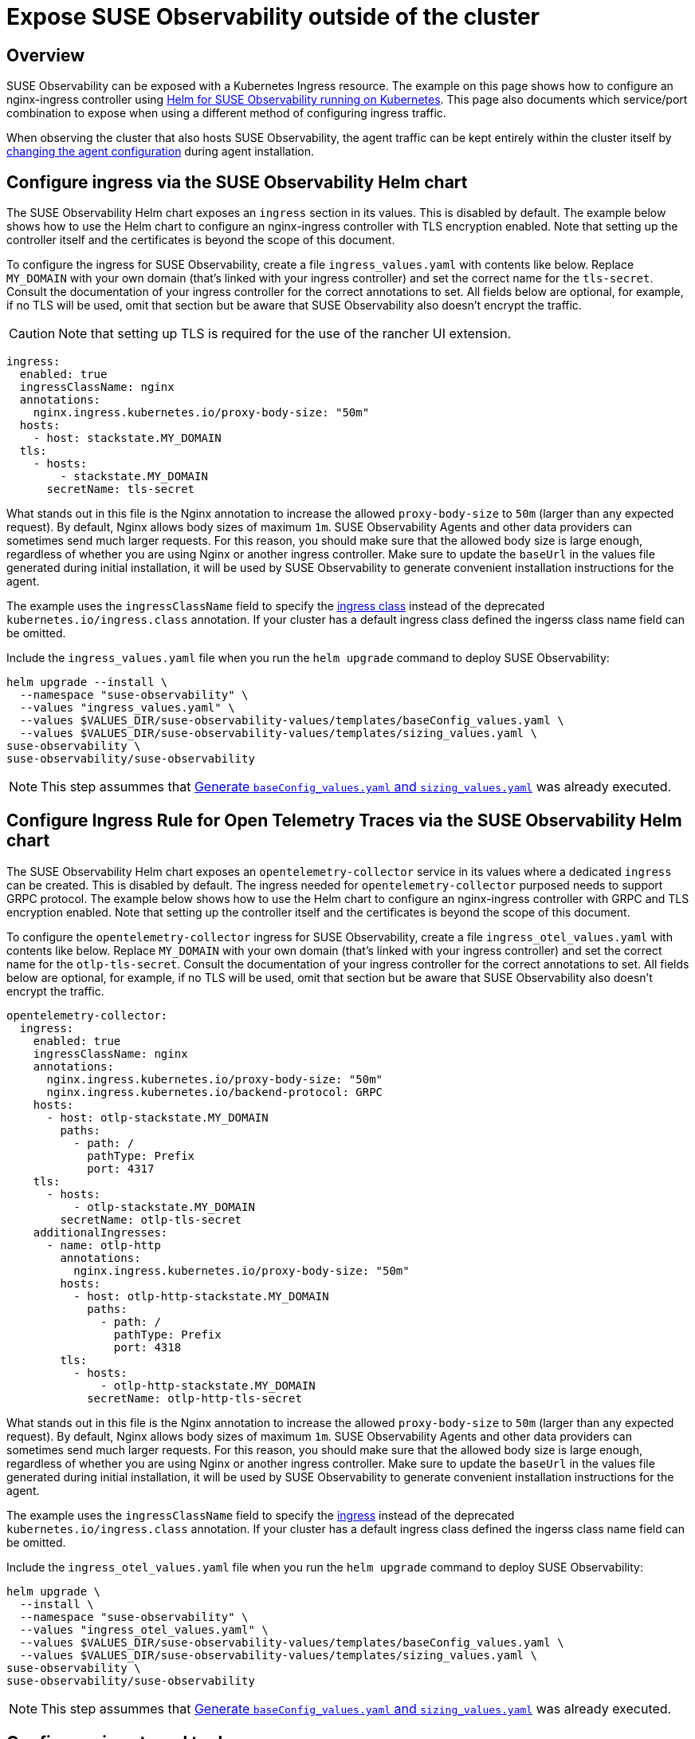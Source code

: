 = Expose SUSE Observability outside of the cluster
:description: SUSE Observability Self-hosted

== Overview

SUSE Observability can be exposed with a Kubernetes Ingress resource. The example on this page shows how to configure an nginx-ingress controller using xref:/setup/install-stackstate/kubernetes_openshift/ingress.adoc#_configure_ingress_via_the_suse_observability_helm_chart[Helm for SUSE Observability running on Kubernetes]. This page also documents which service/port combination to expose when using a different method of configuring ingress traffic.

When observing the cluster that also hosts SUSE Observability, the agent traffic can be kept entirely within the cluster itself by xref:/setup/install-stackstate/kubernetes_openshift/ingress.adoc#_agents_in_the_same_cluster[changing the agent configuration] during agent installation.

== Configure ingress via the SUSE Observability Helm chart

The SUSE Observability Helm chart exposes an `ingress` section in its values. This is disabled by default. The example below shows how to use the Helm chart to configure an nginx-ingress controller with TLS encryption enabled. Note that setting up the controller itself and the certificates is beyond the scope of this document.

To configure the ingress for SUSE Observability, create a file `ingress_values.yaml` with contents like below. Replace `MY_DOMAIN` with your own domain (that's linked with your ingress controller) and set the correct name for the `tls-secret`. Consult the documentation of your ingress controller for the correct annotations to set. All fields below are optional, for example, if no TLS will be used, omit that section but be aware that SUSE Observability also doesn't encrypt the traffic.

[CAUTION]
====
Note that setting up TLS is required for the use of the rancher UI extension.
====


[,text]
----
ingress:
  enabled: true
  ingressClassName: nginx
  annotations:
    nginx.ingress.kubernetes.io/proxy-body-size: "50m"
  hosts:
    - host: stackstate.MY_DOMAIN
  tls:
    - hosts:
        - stackstate.MY_DOMAIN
      secretName: tls-secret
----

What stands out in this file is the Nginx annotation to increase the allowed `proxy-body-size` to `50m` (larger than any expected request). By default, Nginx allows body sizes of maximum `1m`. SUSE Observability Agents and other data providers can sometimes send much larger requests. For this reason, you should make sure that the allowed body size is large enough, regardless of whether you are using Nginx or another ingress controller. Make sure to update the `baseUrl` in the values file generated during initial installation, it will be used by SUSE Observability to generate convenient installation instructions for the agent.

The example uses the `ingressClassName` field to specify the https://kubernetes.io/docs/concepts/services-networking/ingress/#_ingress_class[ingress class] instead of the deprecated `kubernetes.io/ingress.class` annotation. If your cluster has a default ingress class defined the ingerss class name field can be omitted.

Include the `ingress_values.yaml` file when you run the `helm upgrade` command to deploy SUSE Observability:

[,text]
----
helm upgrade --install \
  --namespace "suse-observability" \
  --values "ingress_values.yaml" \
  --values $VALUES_DIR/suse-observability-values/templates/baseConfig_values.yaml \
  --values $VALUES_DIR/suse-observability-values/templates/sizing_values.yaml \
suse-observability \
suse-observability/suse-observability
----

[NOTE]
====
This step assummes that xref:/setup/install-stackstate/kubernetes_openshift/kubernetes_install.adoc#_generate_baseconfig_values.yaml_and_sizing_values.yaml[Generate `baseConfig_values.yaml` and `sizing_values.yaml`] was already executed.
====


== Configure Ingress Rule for Open Telemetry Traces via the SUSE Observability Helm chart

The SUSE Observability Helm chart exposes an `opentelemetry-collector` service in its values where a dedicated `ingress` can be created. This is disabled by default. The ingress needed for `opentelemetry-collector` purposed needs to support GRPC protocol. The example below shows how to use the Helm chart to configure an nginx-ingress controller with GRPC and  TLS encryption enabled. Note that setting up the controller itself and the certificates is beyond the scope of this document.

To configure the `opentelemetry-collector` ingress for SUSE Observability, create a file `ingress_otel_values.yaml` with contents like below. Replace `MY_DOMAIN` with your own domain (that's linked with your ingress controller) and set the correct name for the `otlp-tls-secret`. Consult the documentation of your ingress controller for the correct annotations to set. All fields below are optional, for example, if no TLS will be used, omit that section but be aware that SUSE Observability also doesn't encrypt the traffic.

[,text]
----
opentelemetry-collector:
  ingress:
    enabled: true
    ingressClassName: nginx
    annotations:
      nginx.ingress.kubernetes.io/proxy-body-size: "50m"
      nginx.ingress.kubernetes.io/backend-protocol: GRPC
    hosts:
      - host: otlp-stackstate.MY_DOMAIN
        paths:
          - path: /
            pathType: Prefix
            port: 4317
    tls:
      - hosts:
          - otlp-stackstate.MY_DOMAIN
        secretName: otlp-tls-secret
    additionalIngresses:
      - name: otlp-http
        annotations:
          nginx.ingress.kubernetes.io/proxy-body-size: "50m"
        hosts:
          - host: otlp-http-stackstate.MY_DOMAIN
            paths:
              - path: /
                pathType: Prefix
                port: 4318
        tls:
          - hosts:
              - otlp-http-stackstate.MY_DOMAIN
            secretName: otlp-http-tls-secret
----

What stands out in this file is the Nginx annotation to increase the allowed `proxy-body-size` to `50m` (larger than any expected request). By default, Nginx allows body sizes of maximum `1m`. SUSE Observability Agents and other data providers can sometimes send much larger requests. For this reason, you should make sure that the allowed body size is large enough, regardless of whether you are using Nginx or another ingress controller. Make sure to update the `baseUrl` in the values file generated during initial installation, it will be used by SUSE Observability to generate convenient installation instructions for the agent.

The example uses the `ingressClassName` field to specify the https://kubernetes.io/docs/concepts/services-networking/ingress/#_ingress_class[ingress] instead of the deprecated `kubernetes.io/ingress.class` annotation. If your cluster has a default ingress class defined the ingerss class name field can be omitted.

Include the `ingress_otel_values.yaml` file when you run the `helm upgrade` command to deploy SUSE Observability:

[,text]
----
helm upgrade \
  --install \
  --namespace "suse-observability" \
  --values "ingress_otel_values.yaml" \
  --values $VALUES_DIR/suse-observability-values/templates/baseConfig_values.yaml \
  --values $VALUES_DIR/suse-observability-values/templates/sizing_values.yaml \
suse-observability \
suse-observability/suse-observability
----

[NOTE]
====
This step assummes that xref:/setup/install-stackstate/kubernetes_openshift/kubernetes_install.adoc#_generate_baseconfig_values.yaml_and_sizing_values.yaml[Generate `baseConfig_values.yaml` and `sizing_values.yaml`] was already executed.
====


== Configure via external tools

To make SUSE Observability accessible outside of the Kubernetes cluster it's installed in, it's enough to route traffic to port `8080` of the `<namespace>-stackstate-k8s-router` service. The UI of SUSE Observability can be accessed directly under the root path of that service (i.e. `http://<namespace>-stackstate-k8s-router:8080`) while agents will use the `/receiver` path (`http://<namespace>-stackstate-k8s-router:8080/receiver`).

Make sure to update the `baseUrl` in the values file generated during initial installation, it will be used by SUSE Observability to generate convenient installation instructions for the agent.

[NOTE]
====
When manually configuring an Nginx or similar HTTP server as reverse proxy make sure that it can proxy websockets as well. For Nginx this can be configured by including the following directives in the `location` directive:

[,text]
----
proxy_set_header Upgrade                 $http_upgrade;
proxy_set_header Connection              "Upgrade";
----

====


[CAUTION]
====
SUSE Observability itself doesn't use TLS encrypted traffic, TLS encryption is expected to be handled by the ingress controller or external load balancers.
====


== Agents in the same cluster

Agents that are deployed to the same cluster as SUSE Observability can of course use the external URL on which SUSE Observability is exposed, but it's also possible to configure the agent to directly connect to the SUSE Observability instance via the Kubernetes internal network only. To do that replace the value of the `'stackstate.url'` in the `helm install` command from the xref:/k8s-quick-start-guide.adoc[Agent Kubernetes installation] with the internal cluster URL for the router service (see also above): `http://<namespace>-suse-observability-router.<namespace>.svc.cluster.local:8080/receiver/stsAgent` (the `<namespace>` sections need to be replaced with the namespace of SUSE Observability).

== See also

* https://learn.microsoft.com/en-us/azure/aks/ingress-tls?tabs=azure-cli[AKS (learn.microsoft.com)]
* https://docs.aws.amazon.com/eks/latest/userguide/alb-ingress.html[EKS Official docs] (not using nginx)
* https://aws.amazon.com/blogs/opensource/network-load-balancer-nginx-ingress-controller-eks/[EKS blog post] (using nginx)
